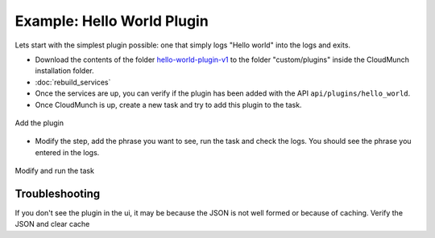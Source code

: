 ===========================
Example: Hello World Plugin
===========================

Lets start with the simplest plugin possible: one that simply logs "Hello world" into the logs and exits.

-  Download the contents of the folder `hello-world-plugin-v1 <https://github.com/cloudmunch/cloudmunch-tutorial/tree/master/examples/plugin_hello_world_v1>`__ to the folder "custom/plugins" inside the CloudMunch installation folder.

- :doc:`rebuild_services`

-  Once the services are up, you can verify if the plugin has been added with the API ``api/plugins/hello_world``.

-  Once CloudMunch is up, create a new task and try to add this plugin to the task.

.. figure:: screenshots/cm-operations/add-plugin.gif
   :alt: Add the plugin
   :align: center

   Add the plugin

-  Modify the step, add the phrase you want to see, run the task and check the logs. You should see the phrase you entered in the logs.

.. figure:: screenshots/hello-world-plugin-v1/edit_and_run_task.gif
   :alt: Modify and run the task
   :align: center

   Modify and run the task

Troubleshooting 
~~~~~~~~~~~~~~~
If you don't see the plugin in the ui, it may be because the JSON is not well formed or because of caching. Verify the JSON and clear cache

